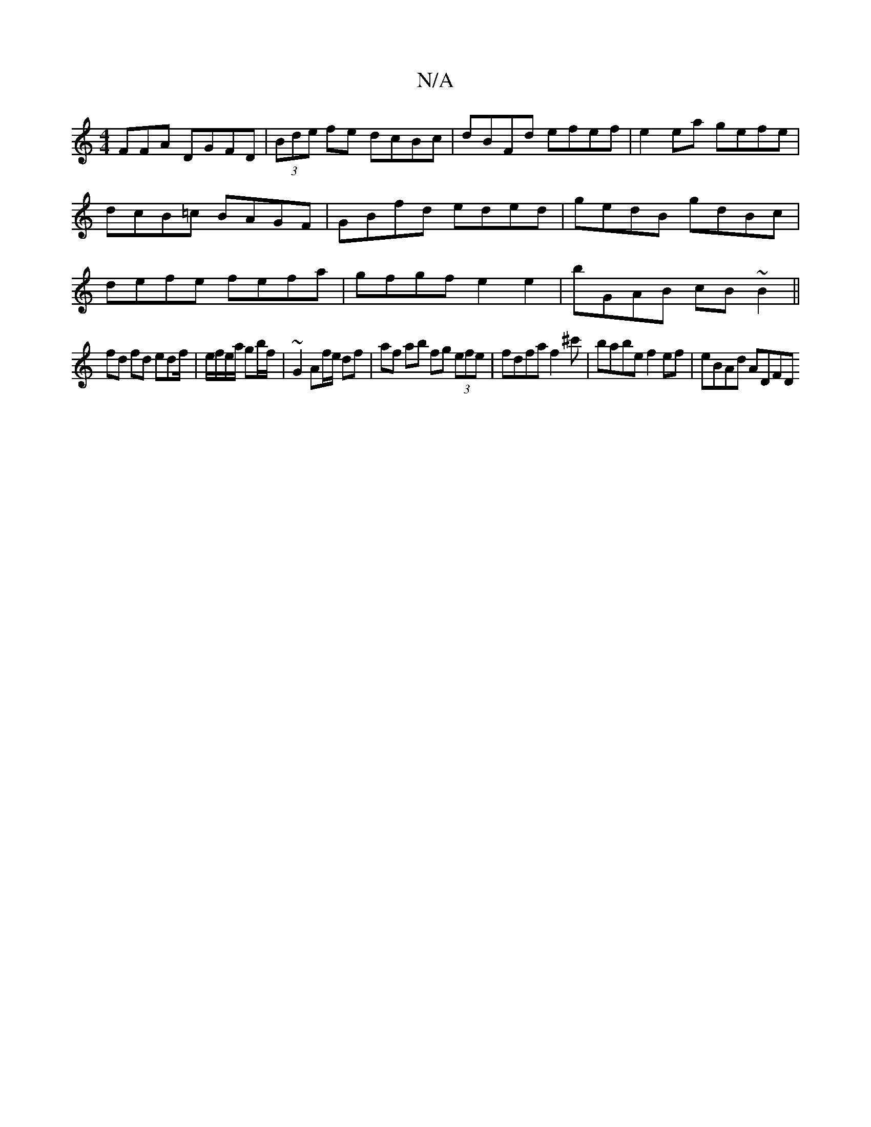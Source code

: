 X:1
T:N/A
M:4/4
R:N/A
K:Cmajor
FFA DGFD|(3Bde fe dcBc|dBFd efef|e2ea gefe|dcB=c BAGF|GBfd eded|gedB gdBc|defe fefa|gfgf e2e2 | bGAB cB~B2 ||
fd fd edf/|e/f/e/a/ gb/f/ | ~G2 Af/e/ df | af ab fg (3efe | fdfa f2^c'|babe f2ef|eBAd ADFD